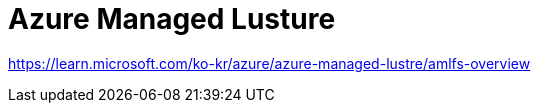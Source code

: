 = Azure Managed Lusture

https://learn.microsoft.com/ko-kr/azure/azure-managed-lustre/amlfs-overview